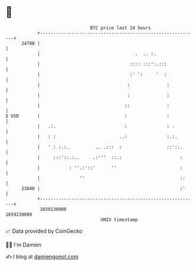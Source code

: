 * 👋

#+begin_example
                                   BTC price last 24 hours                    
               +------------------------------------------------------------+ 
         24700 |                                                            | 
               |                                    .  .. :.                | 
               |                                  :::: :::':.:::            | 
               |                                  :' ':     '  :            | 
               |                                 :              :           | 
               |                                 :              :           | 
               |                                ::              :           | 
   $ USD       |                                :               :           | 
               |   .:.                          :               : .         | 
               |   : :                        ..:               :.:.        | 
               |   ' : :.:.          .. .:::  :                 ::'::.      | 
               |     :::'::.:..     .:'''  ::.:                      :      | 
               |           : ''.:'::'      ''                        :      | 
               |               ''                                    ::     | 
         23600 |                                                     :'     | 
               +------------------------------------------------------------+ 
                1659130000                                        1659230000  
                                       UNIX timestamp                         
#+end_example
📈 Data provided by CoinGecko

🧑‍💻 I'm Damien

✍️ I blog at [[https://www.damiengonot.com][damiengonot.com]]
